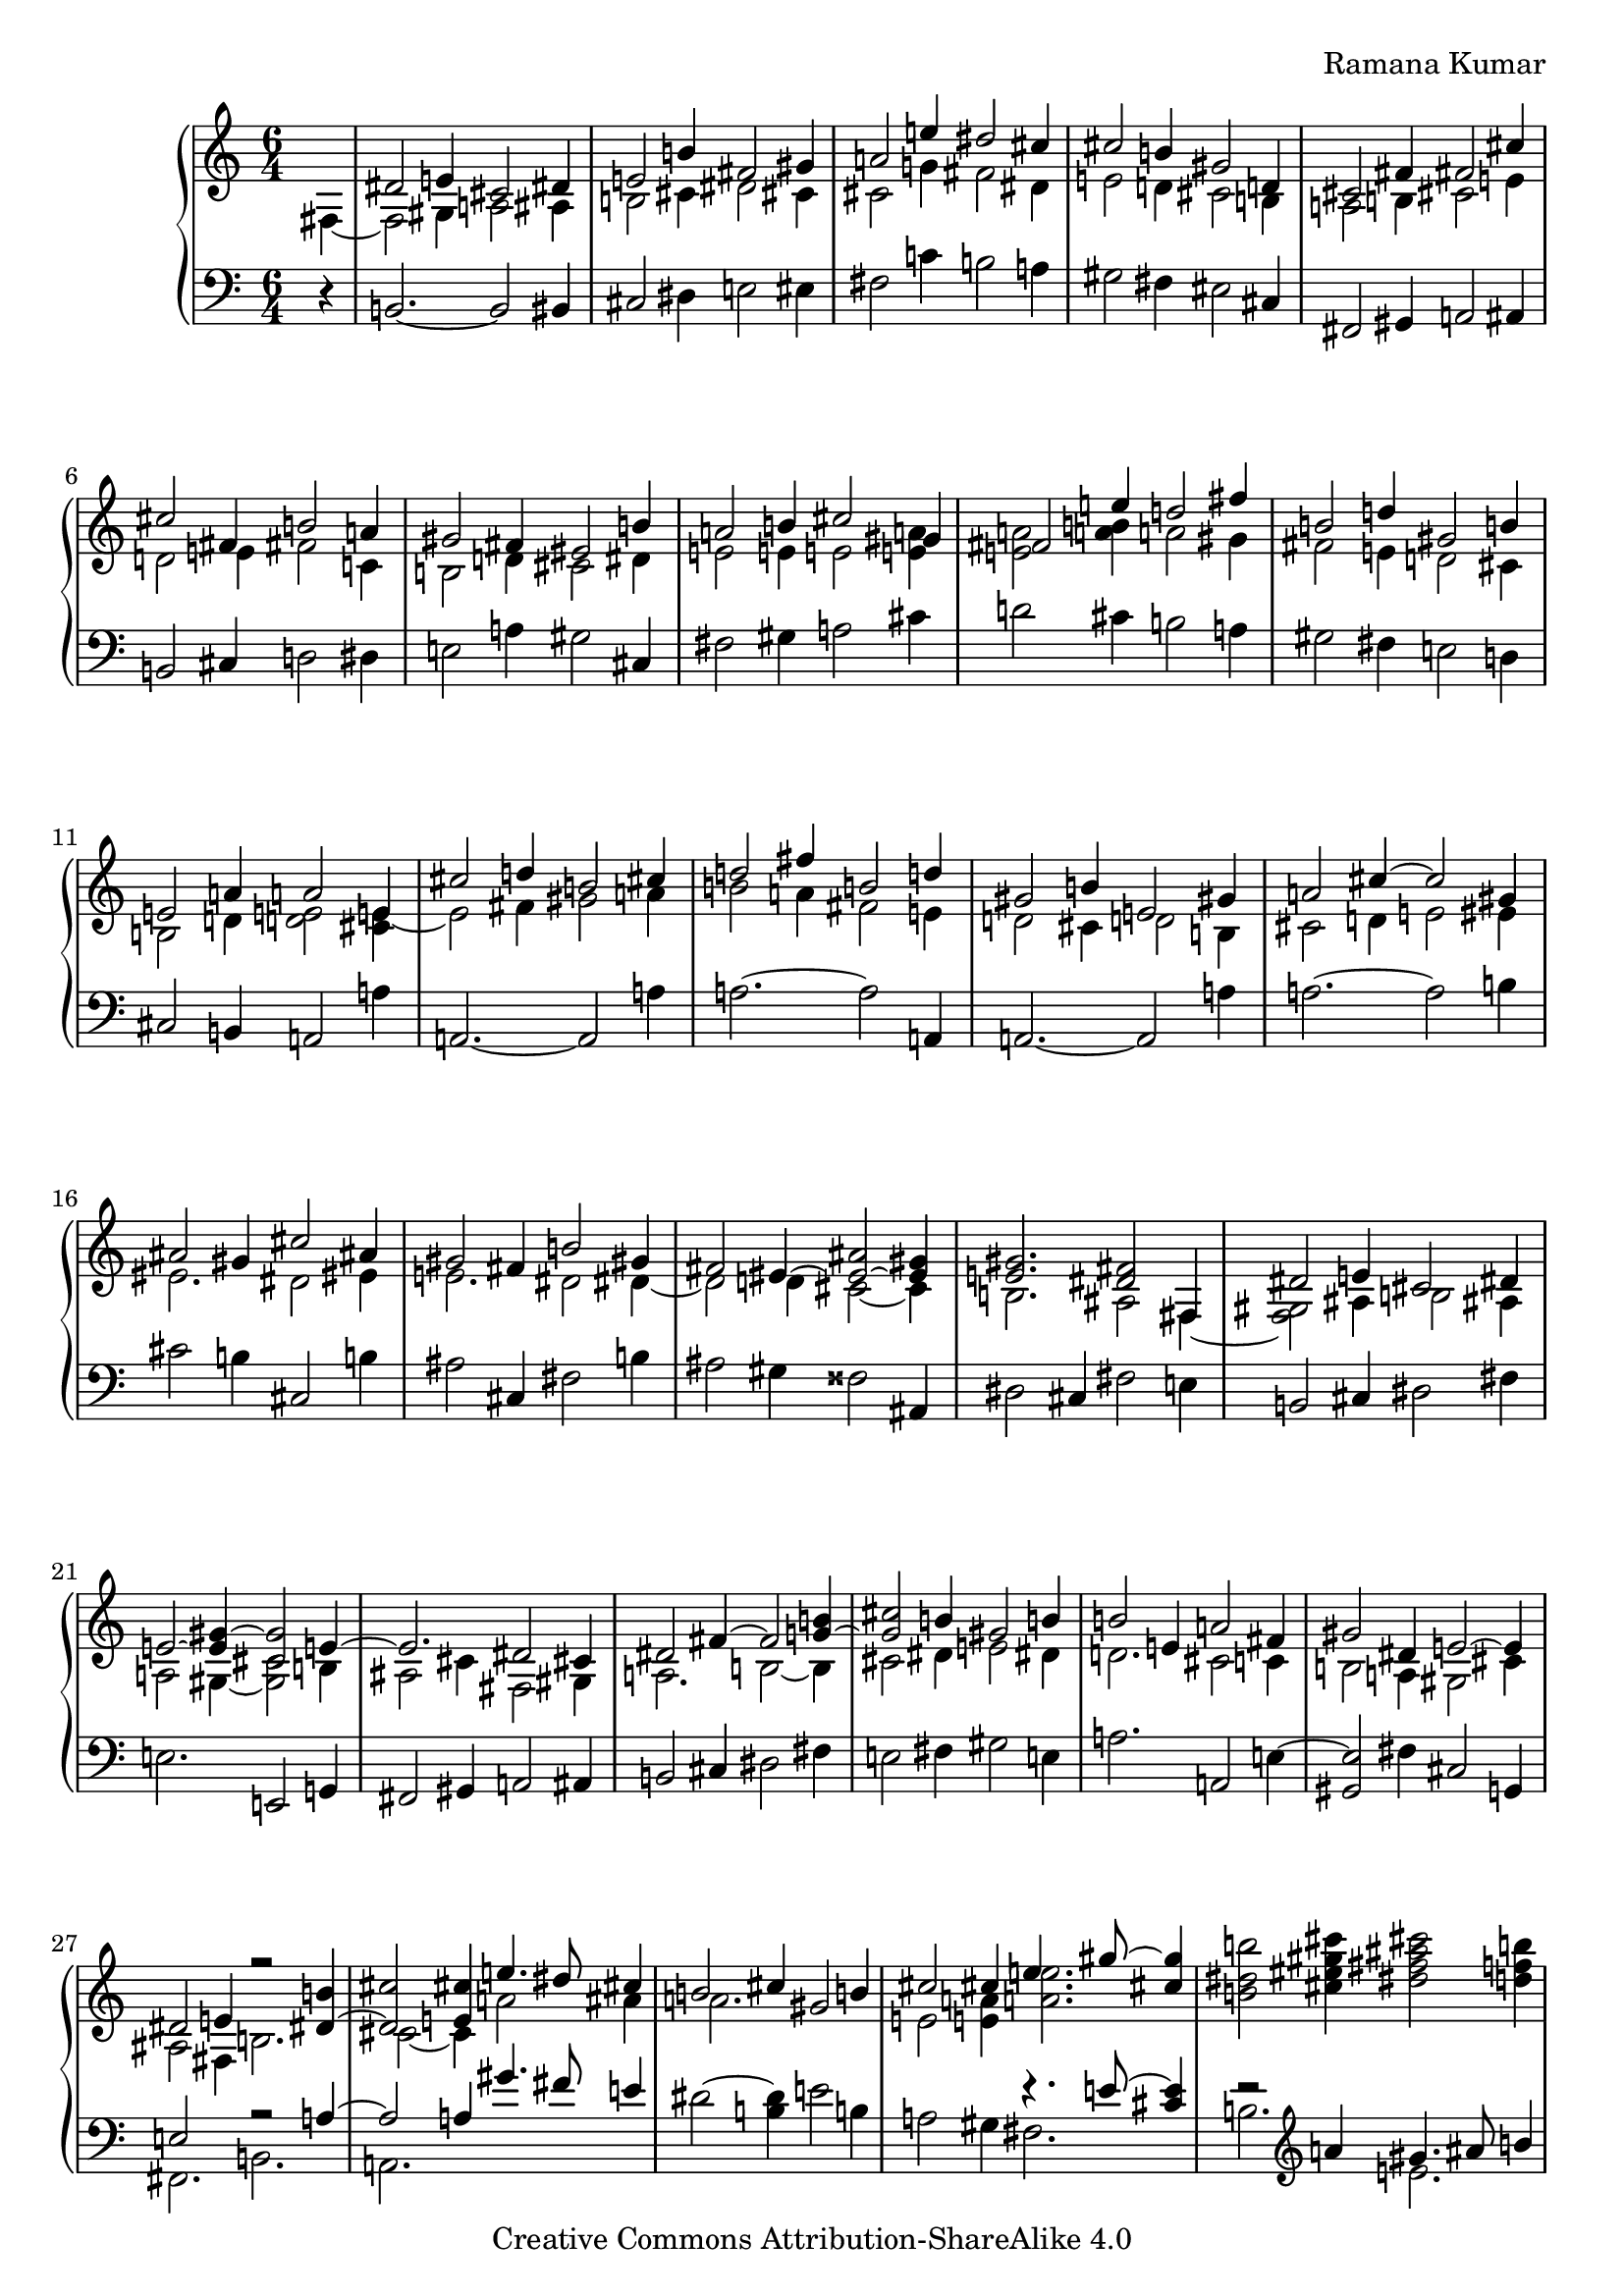 \version "2.24.3"

\header {
  composer = "Ramana Kumar"
  date = "2023"
  copyright = "Creative Commons Attribution-ShareAlike 4.0"
}

#(set-default-paper-size "a4" 'portrait)
#(ly:set-option 'point-and-click #f)

\score {
  \new PianoStaff <<
    \new Staff \with { \consists "Span_arpeggio_engraver" } {
      \accidentalStyle PianoStaff.dodecaphonic
      \override PianoStaff.TimeSignature.style = #'numbered
      \set Staff.connectArpeggios = ##t

      \clef treble
      \time 6/4
      \partial 4
      << {} \\ { fis4 ~ } >>
      | <<
        { dis'2 e'4 cis'2 dis'4 } \\
        { fis2 gis4 a2 ais4 } >>
      | <<
        { e'2 b'4 fis'2 gis'4 } \\
        { b2 cis'4 dis'2 cis'4 } >>
      | <<
        { a'2 e''4 dis''2 cis''4 } \\
        { cis'2 g'4 fis'2 dis'4 } >>
      | <<
        { cis''2 b'4 gis'2 d'4 } \\
        { e'2 d'4 cis'2 b4 } >>
      | <<
        { cis'2 fis'4 fis'2 cis''4 } \\
        { a2 b4 cis'2 e'4 } >>
      | <<
        { cis''2 fis'4 b'2 a'4 } \\
        { d'2 e'4 fis'2 c'4 } >>
      | <<
        { gis'2 fis'4 eis'2 b'4 } \\
        { b2 d'4 cis'2 dis'4 } >>
      | <<
        { a'2 b'4 cis''2 gis'4 } \\
        { e'2 e'4 e'2 < e' a' >4 } >>
      | <<
        { fis'2 e''4 d''2 fis''4 } \\
        { < e' a' >2 < a' b' >4 a'2 gis'4 } >>
      | <<
        { b'2 d''4 gis'2 b'4 } \\
        { fis'2 e'4 d'2 cis'4 } >>
      | <<
        { e'2 a'4 a'2 e'4 } \\
        { b2 d'4 < d' e' >2 < cis' e' >4 ~ } >>
      | <<
        { cis''2 d''4 b'2 cis''4 } \\
        { e'2 fis'4 gis'2 a'4 } >>
      | <<
        { d''2 fis''4 b'2 d''4 } \\
        { b'2 a'4 fis'2 e'4 } >>
      | <<
        { gis'2 b'4 e'2 gis'4 } \\
        { d'2 cis'4 d'2 b4 } >>
      | <<
        { a'2 cis''4 ~ cis''2 gis'4 } \\
        { cis'2 d'4 e'2 eis'4 } >>
      | <<
        { ais'2 gis'4 cis''2 ais'4 } \\
        { eis'2. dis'2 eis'4 } >>
      | <<
        { gis'2 fis'4 b'2 gis'4 } \\
        { e'2. dis'2 dis'4 ~ } >>
      | <<
        { fis'2 eis'4 ~ < eis' ais' > 2 ~ < eis' gis' >4 } \\
        { dis'2 d'4 cis'2 ~ cis'4 } >>
      | <<
        { < e' gis' >2. < dis' fis' >2 fis4 } \\
        { b2. ais2 fis4 ~ } >>
      | <<
        { dis'2 e'4 cis'2 dis'4 } \\
        { <fis gis>2 ais4 b2 ais4 } >>
      | <<
        { e'2 ~ < e' gis'>4 ~ < cis' gis'>2 e'4 ~ } \\
        { a2 gis4 ~ <gis cis'>2 b4 } >>
      | <<
        { e'2. dis'2 cis'4 } \\
        { ais2 cis'4 fis2 gis4 } >>
      | <<
        { dis'2 fis'4 ~ fis'2 < g' b' >4 ~ } \\
        { a2. b2 ~ b4 } >>
      | <<
        { < g' cis''>2 b'4 gis'2 b'4 } \\
        { cis'2 dis'4 e'2 dis'4 } >>
      | <<
        { b'2 e'4 a'2 fis'4 } \\
        { d'2. cis'2 c'4 } >>
      | <<
        { gis'2 dis'4 e'2 ~ e'4 } \\
        { b2 a4 gis2 cis'4 } >>
      | <<
        { dis'2 e'4 r2 <dis' b'>4 ~ } \\
        { ais2 fis4 b2. } >>
      | <<
        { <dis' cis''>2 <e' cis''>4  e''4. dis''8 cis''4 } \\
        { cis'2 ~ cis'4 a'2 ais'4 } >>
      | <<
        { b'2 cis''4 gis'2 b'4 } \\
        { a'2. s } >>
      | <<
        { cis''2 cis''4 e''4. gis''8  ~ <gis'' cis''>4 } \\
        { e'2 <e' a'>4 <a' e''>2. } >>
      | < b' dis'' b''>2 <cis'' eis'' gis'' cis'''>4
        < dis'' fis'' ais'' cis'''>2 < d'' f'' b''>4
      | <<
        { b''2 a''4 gis''2 fis''4 } \\
        { < cis'' e''>2. <ais' dis''>2 <gis' bis'>4 } >>
      | <<
        { e''2 gis''4 <dis'''>2\arpeggio cis'''4 } \\
        { <gis' b'>2. <c'' e'' g'' ais''>2\arpeggio fis''4 } >>
      | <<
        { b''2 a''2. gis''4 } \\
        { dis''2. cis''4 e'' <b' dis''> } >>
      | <<
        { e''2 e''4 a'' gis'' fis'' } \\
        { a'2 gis'4 <fis' dis''>2 gis'4 } >>
    }
    \new Staff {
      \clef bass
      r4
      | b,2. ~ b,2 bis,4
      | cis2 dis4 e2 eis4
      | fis2 c'4 b2 a4
      | gis2 fis4 eis2 cis4
      | fis,2 gis,4 a,2 ais,4
      | b,2 cis4 d2 dis4
      | e2 a4 gis2 cis4
      | fis2 gis4 a2 cis'4
      | d'2 cis'4 b2 a4
      | gis2 fis4 e2 d4
      | cis2 b,4 a,2 a4
      | a,2. ~ a,2 a4
      | a2. ~ a2 a,4
      | a,2. ~ a,2 a4
      | a2. ~ a2 b4
      | cis'2 b4 cis2 b4
      | ais2 cis4 fis2 b4
      | ais2 gis4 fisis2 ais,4
      | dis2 cis4 fis2 e4
      | b,2 cis4 dis2 fis4
      | e2. e,2 g,4
      | fis,2 gis,4 a,2 ais,4
      | b,2 cis4 dis2 fis4
      | e2 fis4 gis2 e4
      | a2. a,2 e4 ~
      | < gis, e>2 fis4 cis2 g,4
      | << { e2 s4 r2 a4 ~ } \\ { fis,2. b,2. } >>
      | << { a2 a4 gis'4. fis'8 e'4 } \\ { a,2. } >>
      | dis'2 ~ <dis' b>4 e'2 b4
      | a2 gis4 << { r4. e'8 ~ < e' cis'>4 } \\ { fis2. } >>
      | << { r2 \clef treble a'4 gis'4. ais'8 b'4 } \\ { b2. e'2. } >>
      | <<
        { a'2. fis'2 r4 } \\
        { r4 \clef bass a ~ <a e'> gis4 ais bis } >>
      | cis'4 dis' e' \clef treble fis' gis' ais'
      | << { b'4 ~ b' b' ~ b' a' ~ a' } \\ { r4 b ~ b b ~ b b } >>
      | \clef bass c'4 b a gis ais bis
    }
  >>
\layout{}
}
